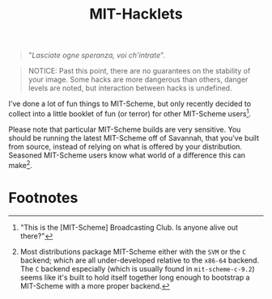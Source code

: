 #+TITLE: MIT-Hacklets

#+begin_quote
"/Lasciate ogne speranza, voi ch'intrate/".
#+end_quote

#+begin_quote
NOTICE: Past this point, there are no guarantees on the stability of
your image. Some hacks are more dangerous than others, danger levels
are noted, but interaction between hacks is undefined.
#+end_quote

I've done a lot of fun things to MIT-Scheme, but only recently decided
to collect into a little booklet of fun (or terror) for other
MIT-Scheme users[fn:1].

Please note that particular MIT-Scheme builds are very sensitive. You
should be running the latest MIT-Scheme off of Savannah, that you've
built from source, instead of relying on what is offered by your
distribution. Seasoned MIT-Scheme users know what world of a
difference this can make[fn:2].


* Footnotes
[fn:1] "This is the [MIT-Scheme] Broadcasting Club. Is anyone alive
out there?"

[fn:2] Most distributions package MIT-Scheme either with the =SVM= or
the =C= backend; which are all under-developed relative to the
=x86-64= backend. The =C= backend especially (which is usually found
in =mit-scheme-c-9.2=) seems like it's built to hold itself together
long enough to bootstrap a MIT-Scheme with a more proper backend.
